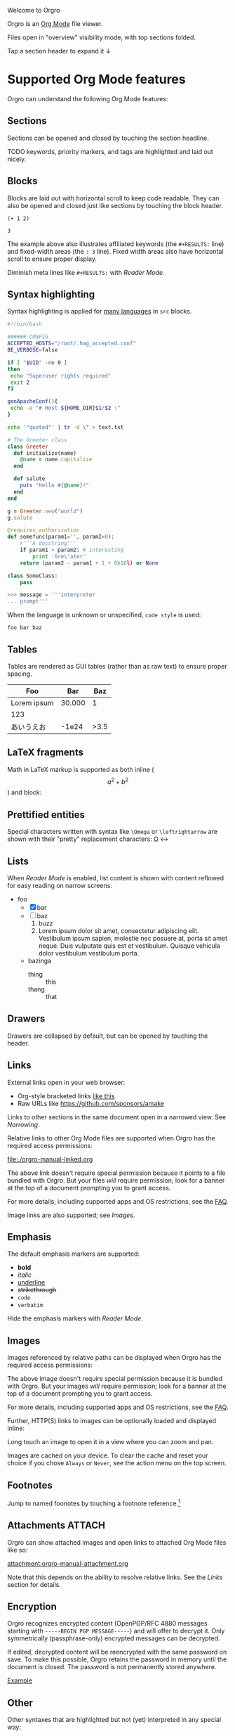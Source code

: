 Welcome to Orgro

Orgro is an [[https://orgmode.org/][Org Mode]] file viewer.

Files open in "overview" visibility mode, with top sections folded.

Tap a section header to expand it ↓

* Supported Org Mode features

Orgro can understand the following Org Mode features:

** Sections

Sections can be opened and closed by touching the section headline.

TODO keywords, priority markers, and tags are highlighted and laid out nicely.

** Blocks

Blocks are laid out with horizontal scroll to keep code readable. They can also
be opened and closed just like sections by touching the block header.

   #+begin_src elisp
     (+ 1 2)
   #+end_src

   #+RESULTS:
   : 3

The example above also illustrates affiliated keywords (the =#+RESULTS:= line)
and fixed-width areas (the =: 3= line). Fixed width areas also have horizontal
scroll to ensure proper display.

Diminish meta lines like =#+RESULTS:= with [[*Reader Mode][Reader Mode]].

** Syntax highlighting

Syntax highlighting is applied for [[https://github.com/git-touch/highlight/tree/master/highlight/lib/languages][many languages]] in =src= blocks.

#+begin_src bash
  #!/bin/bash

  ###### CONFIG
  ACCEPTED_HOSTS="/root/.hag_accepted.conf"
  BE_VERBOSE=false

  if [ "$UID" -ne 0 ]
  then
   echo "Superuser rights required"
   exit 2
  fi

  genApacheConf(){
   echo -e "# Host ${HOME_DIR}$1/$2 :"
  }

  echo '"quoted"' | tr -d \" > text.txt
#+end_src

#+begin_src ruby
  # The Greeter class
  class Greeter
    def initialize(name)
      @name = name.capitalize
    end

    def salute
      puts "Hello #{@name}!"
    end
  end

  g = Greeter.new("world")
  g.salute
#+end_src

#+begin_src python
  @requires_authorization
  def somefunc(param1='', param2=0):
      r'''A docstring'''
      if param1 > param2: # interesting
          print 'Gre\'ater'
      return (param2 - param1 + 1 + 0b10l) or None

  class SomeClass:
      pass

  >>> message = '''interpreter
  ... prompt'''
#+end_src

When the language is unknown or unspecified, ~code style~ is used:

#+begin_src
foo bar baz
#+end_src

** Tables

Tables are rendered as GUI tables (rather than as raw text) to ensure proper
spacing.

| Foo         |    Bar |  Baz |
|-------------+--------+------|
| Lorem ipsum | 30.000 |    1 |
| 123         |        |      |
| あいうえお  |  -1e24 | >3.5 |

** LaTeX fragments

Math in LaTeX markup is supported as both inline ($$ a^2 + b^2 $$) and block:

\begin{equation*}
\oint_{\partial \Sigma} \mathbf{B} \cdot \mathrm{d}\boldsymbol{l} = \mu_0 \left(\iint_{\Sigma} \mathbf{J} \cdot \mathrm{d}\mathbf{S} + \varepsilon_0 \frac{\mathrm{d}}{\mathrm{d}t} \iint_{\Sigma} \mathbf{E} \cdot \mathrm{d}\mathbf{S} \right)
\end{equation*}

** Prettified entities

Special characters written with syntax like ~\﻿Omega~ or ~\﻿leftrightarrow~ are
shown with their "pretty" replacement characters: \Omega \leftrightarrow

** Lists

When [[*Reader Mode][Reader Mode]] is enabled, list content is shown with content reflowed for
easy reading on narrow screens.

- foo
  - [X] bar
  - [ ] baz
    1. buzz
    2. Lorem ipsum dolor sit amet, consectetur adipiscing elit. Vestibulum ipsum
       sapien, molestie nec posuere at, porta sit amet neque. Duis vulputate
       quis est et vestibulum. Quisque vehicula dolor vestibulum vestibulum
       porta.
  - bazinga
    - thing :: this
    - thang :: that

** Drawers
   :PROPERTIES:
   :CUSTOM_ID: foobar
   :END:

Drawers are collapsed by default, but can be opened by touching the header.

** Links

External links open in your web browser:

- Org-style bracketed links [[https://github.com/sponsors/amake][like this]]
- Raw URLs like https://github.com/sponsors/amake

Links to other sections in the same document open in a narrowed view. See
[[*Narrowing][Narrowing]].

Relative links to other Org Mode files are supported when Orgro has the required
access permissions:

file:./orgro-manual-linked.org

The above link doesn't require special permission because it points to a file
bundled with Orgro. But your files /will/ require permission; look for a banner
at the top of a document prompting you to grant access.

For more details, including supported apps and OS restrictions, see the [[https://orgro.org/faq/#how-can-i-use-relative-links-between-org-mode-files][FAQ]].

Image links are also supported; see [[*Images][Images]].

** Emphasis

The default emphasis markers are supported:

- *bold*
- /italic/
- _underline_
- +strikethrough+
- ~code~
- =verbatim=

Hide the emphasis markers with [[*Reader Mode][Reader Mode]].

** Images

Images referenced by relative paths can be displayed when Orgro has the required
access permissions:

[[./orgro-icon.png]]

The above image doesn't require special permission because it is bundled with
Orgro. But your images /will/ require permission; look for a banner at the top
of a document prompting you to grant access.

For more details, including supported apps and OS restrictions, see the [[https://orgro.org/faq/#how-can-i-use-relative-links-between-org-mode-files][FAQ]].

Further, HTTP(S) links to images can be optionally loaded and displayed inline:

[[https://orgro.org/assets/appicon.png]]

Long touch an image to open it in a view where you can zoom and pan.

Images are cached on your device. To clear the cache and reset your choice if
you chose =Always= or =Never=, see the action menu on the top screen.

** Footnotes

Jump to named foonotes by touching a footnote reference.[fn:1]

** Attachments                                                       :ATTACH:
   :PROPERTIES:
   :ID:       C259CE94-D4C8-4C4F-9C9E-9ABE446E7DA3
   :END:

Orgro can show attached images and open links to attached Org Mode files like
so:

[[attachment:orgro-icon.png]]

[[attachment:orgro-manual-attachment.org]]

Note that this depends on the ability to resolve relative links. See the [[*Links][Links]]
section for details.

** Encryption

Orgro recognizes encrypted content (OpenPGP/RFC 4880 messages starting with
=-----BEGIN PGP MESSAGE-----=) and will offer to decrypt it. Only symmetrically
(passphrase-only) encrypted messages can be decrypted.

If edited, decrypted content will be reencrypted with the same password on save.
To make this possible, Orgro retains the password in memory until the document
is closed. The password is not permanently stored anywhere.

[[file:orgro-manual-encrypted.org][Example]]

** Other

Other syntaxes that are highlighted but not (yet) interpreted in any special
way:

- Timestamps and ranges :: [2020-05-05 Tue]
- Anonymous footnotes :: guess what[fn:: this is an anonymous footnote]
- Macro references :: {{{date}}}

* Editing

Some limited “structured” editing features are available:

- Tap a list item with a checkbox to toggle the checkbox
  - [ ] Try me!
- Slide a section from right to left to cycle its TODO keyword

In addition, plain text editing is available from the floating edit button in
the bottom right corner.

If Orgro has the appropriate permissions, it will save changes back to the
original file. This is an experimental feature; see the [[https://orgro.org/faq/#can-i-edit-my-files-with-orgro][FAQ]] for details.

If Orgro does /not/ have the permissions it needs, it will prompt you to share
the content of your file when you close it.

Edits can be undone and redone from the action menu.

* Narrowing
  :PROPERTIES:
  :ID:       2F5F32A8-5DB9-4FE7-BAAE-8BD328A73228
  :CUSTOM_ID: narrowing-section
  :END:

Orgro can "narrow" the view to a specific section in two ways:

- Open a link to a section
  - file:::#narrowing-section
  - file:::*Narrowing
  - id:2F5F32A8-5DB9-4FE7-BAAE-8BD328A73228
  - Even in other files:
    - file:orgro-manual-linked.org::#a-section
    - file:orgro-manual-linked.org::*Section
- Long touch a section headline

Close the narrowed view by touching the Back button in the top app bar.

* Reader Mode

Enable Reader Mode to reflow text, hide emphasis markers, and make meta lines
(lines starting with =#+=) less prominent. The Reader Mode toggle can be found
in one of two places:

- Narrow screens (phones) :: =Reader mode= in the action menu
- Wide screens (tablets) :: icon button in the top app bar

* Visibility Cycling

Rotate sections between expanded and collapsed states just like Org Mode in
Emacs:

1. Overview: Show only top-level headlines
2. Contents: Show all headlines of all levels, but no body text
3. Show all: Show everything

Activate with the button in the top app bar.

* Search

Touch the floating search button in the lower right of the screen. A search
field will appear in the top app bar; enter your query here. Relevant sections
will be expanded, while sections without hits will be collapsed. Hits are
highlighted. Navigate hits with the up and down buttons in the lower right of
the screen.

* Sparse trees

Touch the floating search button in the lower right of the screen. An input bar
will appear at the bottom of the screen above the keyboard with filter buttons:

- Custom :: Write an arbitrary sparse tree filter in a subset of the query
  language described in the [[https://orgmode.org/manual/Matching-tags-and-properties.html][Matching tags and properties]] section of the Org
  manual. See the [[https://orgro.org/faq][FAQ]] for details on limitations.

  Orgro will remember the last 10 custom filters. Long press the “Custom” button
  to directly apply a past filter.
- Keywords :: Filter by =TODO=, =DONE=, etc.
- Priorities :: Filter by section priority, e.g. =A=, =B=, =C=
- Tags :: Filter by section tags

* Text Style

Adjust the text size and font.

- Narrow screens (phones) :: in the action menu
- Wide screens (tablets) :: icon button in the top app bar

* Full screen width

On large screens, optionally let the document take up the entire screen width.

* Questions and Feedback

Feel free to raise an issue [[https://github.com/amake/orgro/issues][on GitHub]].

* Footnotes

[fn:1] Tap the reference here to jump back.

* STARTUP keywords

Org Mode supports a variety of options for controlling the initial appearance of
a document. These are specified with the ~#+STARTUP:~ keyword like so:

#+STARTUP: overview nohideblocks showstars

Options recognized by Orgro:

- [no]hideblocks
- [no]hidedrawers
- hidestars / showstars
- entitiespretty / entitiesplain
- [no]inlineimages
- [no]fold / overview / content / show[2..5]levels / showall / showeverything

* =TODO= keywords

Org Mode allows customizing headline keywords (default: =TODO=, =DONE=). Orgro
will interpret the ~#+TODO:~, ~#+SEQ_TODO:~, and ~#+TYP_TODO:~ keywords to inform:

- What are valid keywords (invalid keywords are merely part of a section title)
- What is the next state when [[*Editing][cycling the keyword]]

* Local Variables

Emacs allows defining a [[https://www.gnu.org/software/emacs/manual/html_node/emacs/Specifying-File-Variables.html][local variables list]] like below. Orgro can interpret the
following settings from the local variables list:

- ~org-entities-user~ :: Specify additional [[*Prettified entities][entities]] for prettification. Syntax
  is the same as the “real” ~org-entities-user~, but only name and utf-8
  replacement are used:

  1. Name
  2. LaTeX replacement
  3. LaTeX mathp
  4. HTML replacement
  5. ASCII replacement
  6. Latin1 replacement
  7. utf-8 replacement

  With the setting in this file, you can use e.g. ~\﻿avocado~ to display \avocado.

- ~org-entities-local~ :: Same as ~org-entities-user~ but for use when you don’t
  want to overwrite your global ~org-entities-user~ value or include the entire
  value in your local variables. This is applied after the defaults and
  ~org-entities-user~.

- ~org-pretty-entities~ :: Whether to prettify entities. Pretty entities are
  enabled by default; you can use this to disable them.

- ~org-hide-emphasis-markers~ :: Whether to hide emphasis markers. Emphasis
  markers are hidden in [[*Reader Mode][Reader Mode]], but this allows hiding them outside of
  Reader Mode as well.

To avoid having the local variables list show up in your exported docs, put it
under a section with the =COMMENT= keyword or =noexport= tag.

# Local Variables:
# org-entities-user: (
#   ("avocado" "[avocado]" nil "&#129361;" "[avocado]" "[avocado]" "🥑")
#   ("snowman" "[snowman]" nil "&#9731;" "[snowman]" "[snowman]" "☃")
# )
# End:
